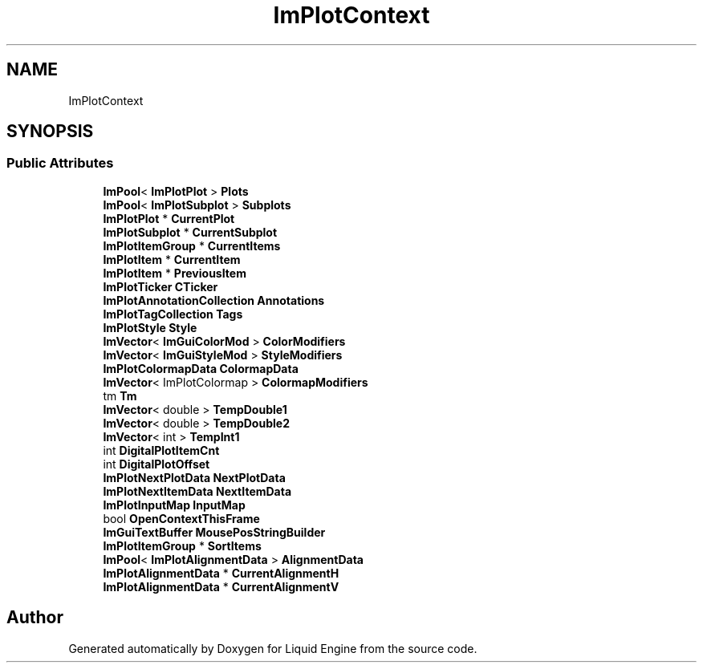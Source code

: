 .TH "ImPlotContext" 3 "Wed Jul 9 2025" "Liquid Engine" \" -*- nroff -*-
.ad l
.nh
.SH NAME
ImPlotContext
.SH SYNOPSIS
.br
.PP
.SS "Public Attributes"

.in +1c
.ti -1c
.RI "\fBImPool\fP< \fBImPlotPlot\fP > \fBPlots\fP"
.br
.ti -1c
.RI "\fBImPool\fP< \fBImPlotSubplot\fP > \fBSubplots\fP"
.br
.ti -1c
.RI "\fBImPlotPlot\fP * \fBCurrentPlot\fP"
.br
.ti -1c
.RI "\fBImPlotSubplot\fP * \fBCurrentSubplot\fP"
.br
.ti -1c
.RI "\fBImPlotItemGroup\fP * \fBCurrentItems\fP"
.br
.ti -1c
.RI "\fBImPlotItem\fP * \fBCurrentItem\fP"
.br
.ti -1c
.RI "\fBImPlotItem\fP * \fBPreviousItem\fP"
.br
.ti -1c
.RI "\fBImPlotTicker\fP \fBCTicker\fP"
.br
.ti -1c
.RI "\fBImPlotAnnotationCollection\fP \fBAnnotations\fP"
.br
.ti -1c
.RI "\fBImPlotTagCollection\fP \fBTags\fP"
.br
.ti -1c
.RI "\fBImPlotStyle\fP \fBStyle\fP"
.br
.ti -1c
.RI "\fBImVector\fP< \fBImGuiColorMod\fP > \fBColorModifiers\fP"
.br
.ti -1c
.RI "\fBImVector\fP< \fBImGuiStyleMod\fP > \fBStyleModifiers\fP"
.br
.ti -1c
.RI "\fBImPlotColormapData\fP \fBColormapData\fP"
.br
.ti -1c
.RI "\fBImVector\fP< ImPlotColormap > \fBColormapModifiers\fP"
.br
.ti -1c
.RI "tm \fBTm\fP"
.br
.ti -1c
.RI "\fBImVector\fP< double > \fBTempDouble1\fP"
.br
.ti -1c
.RI "\fBImVector\fP< double > \fBTempDouble2\fP"
.br
.ti -1c
.RI "\fBImVector\fP< int > \fBTempInt1\fP"
.br
.ti -1c
.RI "int \fBDigitalPlotItemCnt\fP"
.br
.ti -1c
.RI "int \fBDigitalPlotOffset\fP"
.br
.ti -1c
.RI "\fBImPlotNextPlotData\fP \fBNextPlotData\fP"
.br
.ti -1c
.RI "\fBImPlotNextItemData\fP \fBNextItemData\fP"
.br
.ti -1c
.RI "\fBImPlotInputMap\fP \fBInputMap\fP"
.br
.ti -1c
.RI "bool \fBOpenContextThisFrame\fP"
.br
.ti -1c
.RI "\fBImGuiTextBuffer\fP \fBMousePosStringBuilder\fP"
.br
.ti -1c
.RI "\fBImPlotItemGroup\fP * \fBSortItems\fP"
.br
.ti -1c
.RI "\fBImPool\fP< \fBImPlotAlignmentData\fP > \fBAlignmentData\fP"
.br
.ti -1c
.RI "\fBImPlotAlignmentData\fP * \fBCurrentAlignmentH\fP"
.br
.ti -1c
.RI "\fBImPlotAlignmentData\fP * \fBCurrentAlignmentV\fP"
.br
.in -1c

.SH "Author"
.PP 
Generated automatically by Doxygen for Liquid Engine from the source code\&.
